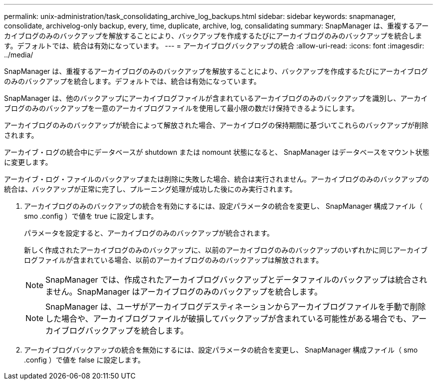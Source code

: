 ---
permalink: unix-administration/task_consolidating_archive_log_backups.html 
sidebar: sidebar 
keywords: snapmanager, consolidate, archivelog-only backup, every, time, duplicate, archive, log, consalidating 
summary: SnapManager は、重複するアーカイブログのみのバックアップを解放することにより、バックアップを作成するたびにアーカイブログのみのバックアップを統合します。デフォルトでは、統合は有効になっています。 
---
= アーカイブログバックアップの統合
:allow-uri-read: 
:icons: font
:imagesdir: ../media/


[role="lead"]
SnapManager は、重複するアーカイブログのみのバックアップを解放することにより、バックアップを作成するたびにアーカイブログのみのバックアップを統合します。デフォルトでは、統合は有効になっています。

SnapManager は、他のバックアップにアーカイブログファイルが含まれているアーカイブログのみのバックアップを識別し、アーカイブログのみのバックアップを一意のアーカイブログファイルを使用して最小限の数だけ保持できるようにします。

アーカイブログのみのバックアップが統合によって解放された場合、アーカイブログの保持期間に基づいてこれらのバックアップが削除されます。

アーカイブ・ログの統合中にデータベースが shutdown または nomount 状態になると、 SnapManager はデータベースをマウント状態に変更します。

アーカイブ・ログ・ファイルのバックアップまたは削除に失敗した場合、統合は実行されません。アーカイブログのみのバックアップの統合は、バックアップが正常に完了し、プルーニング処理が成功した後にのみ実行されます。

. アーカイブログのみのバックアップの統合を有効にするには、設定パラメータの統合を変更し、 SnapManager 構成ファイル（ smo .config ）で値を true に設定します。
+
パラメータを設定すると、アーカイブログのみのバックアップが統合されます。

+
新しく作成されたアーカイブログのみのバックアップに、以前のアーカイブログのみのバックアップのいずれかに同じアーカイブログファイルが含まれている場合、以前のアーカイブログのみのバックアップは解放されます。

+

NOTE: SnapManager では、作成されたアーカイブログバックアップとデータファイルのバックアップは統合されません。SnapManager はアーカイブログのみのバックアップを統合します。

+

NOTE: SnapManager は、ユーザがアーカイブログデスティネーションからアーカイブログファイルを手動で削除した場合や、アーカイブログファイルが破損してバックアップが含まれている可能性がある場合でも、アーカイブログバックアップを統合します。

. アーカイブログバックアップの統合を無効にするには、設定パラメータの統合を変更し、 SnapManager 構成ファイル（ smo .config ）で値を false に設定します。

